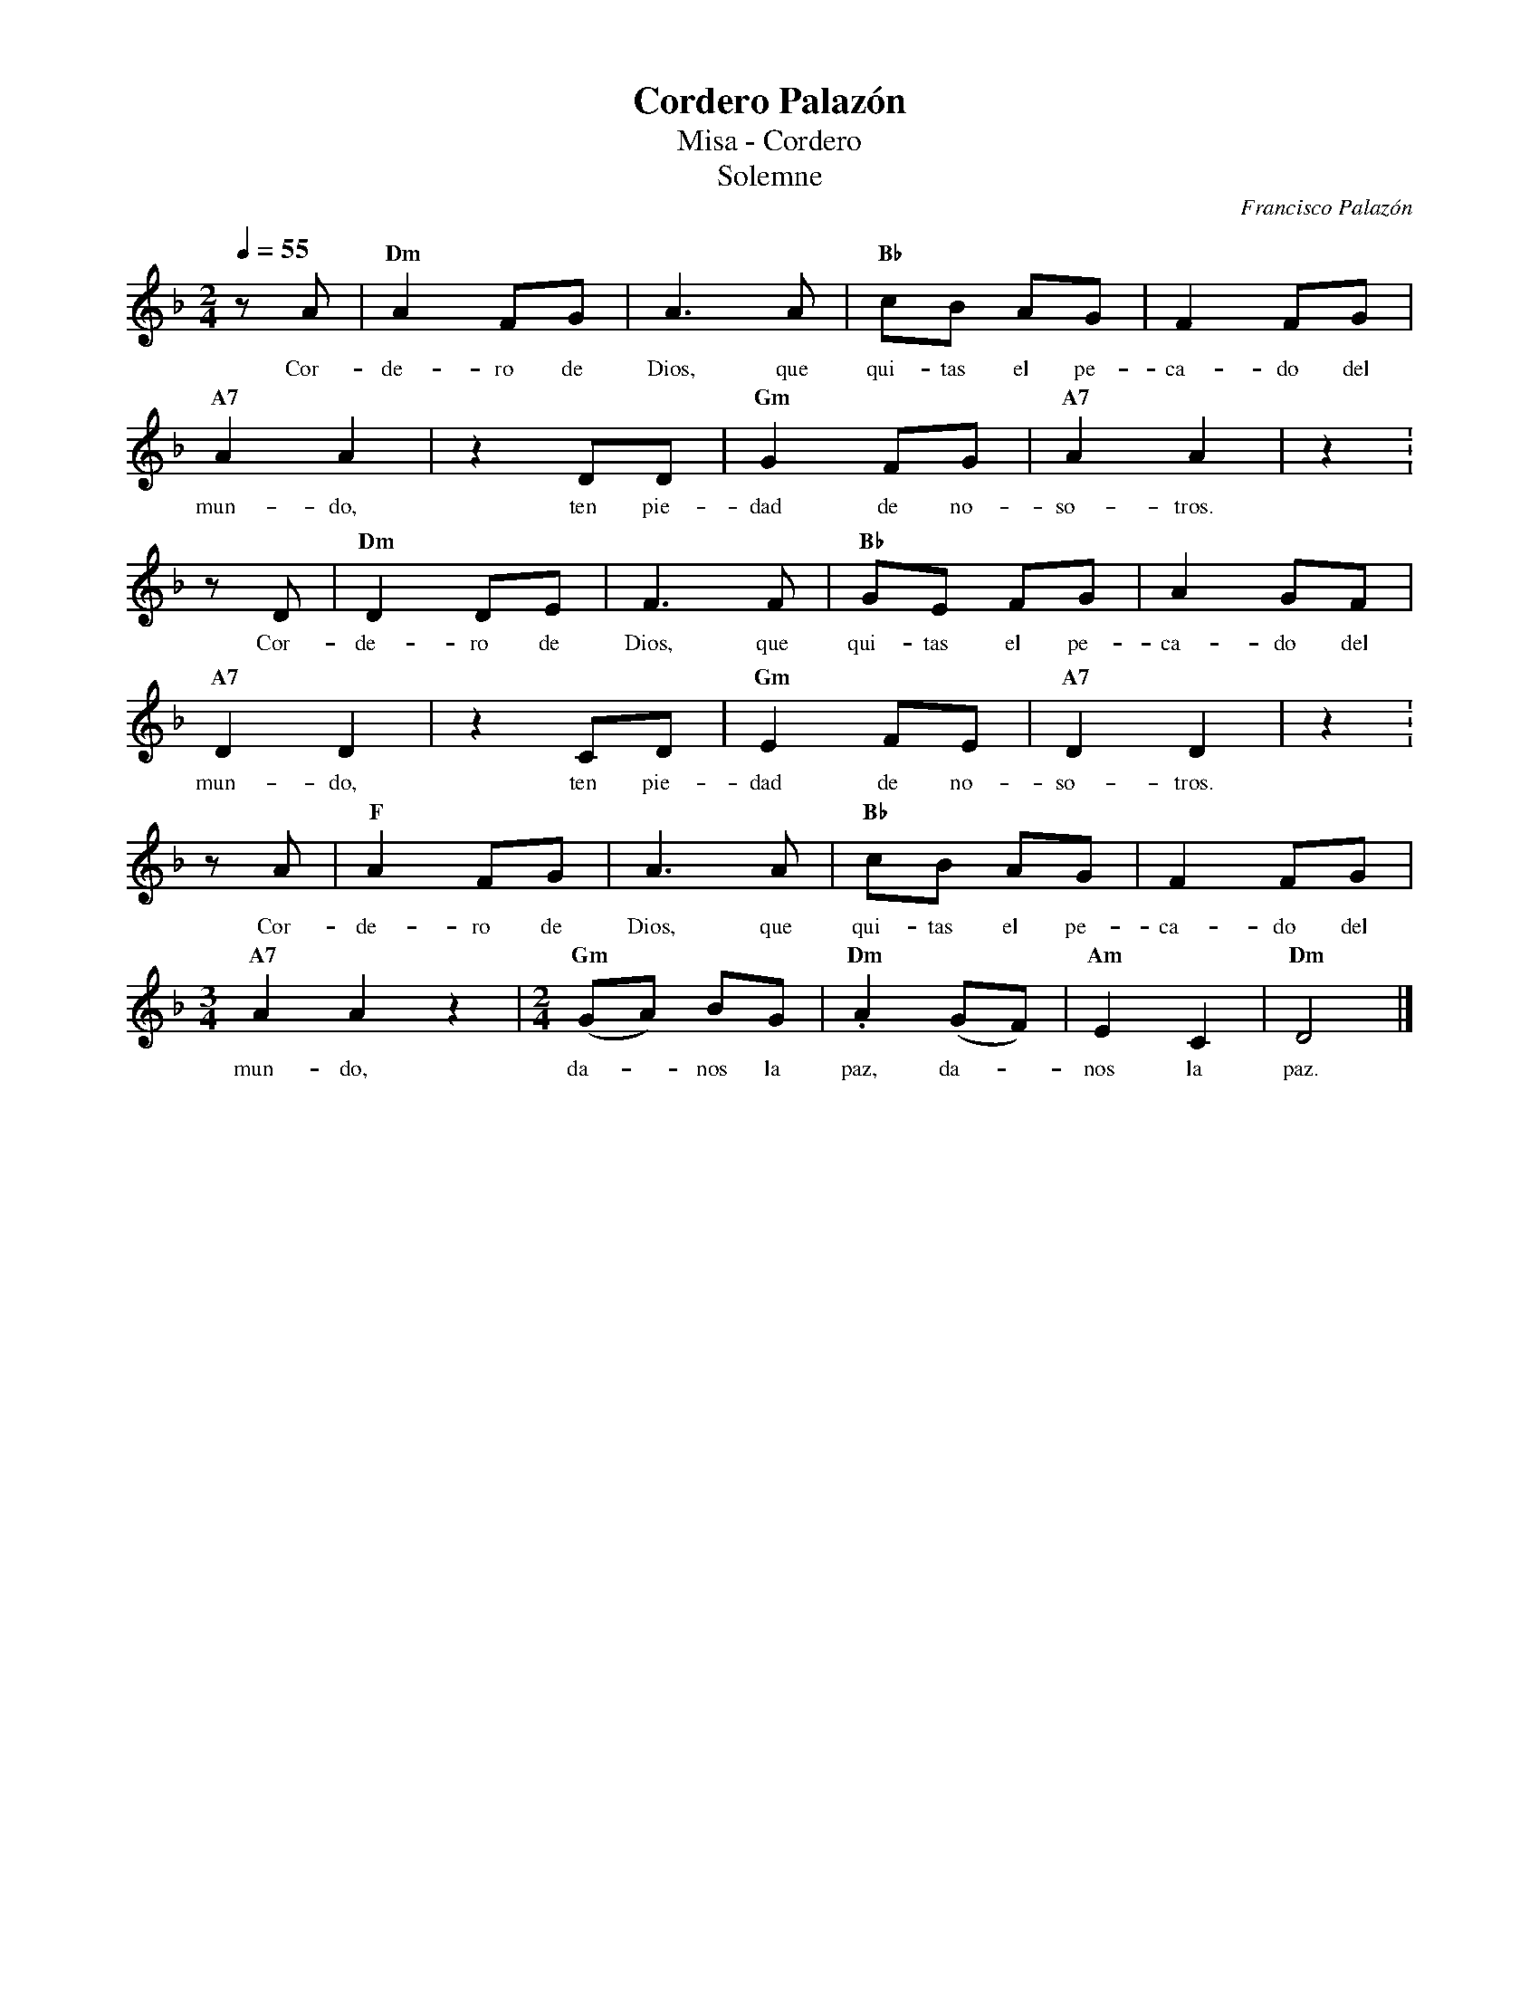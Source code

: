 %abc-2.2
%%MIDI program 74
%%topspace 0
%%composerspace 0
%%titlefont RomanBold 20
%%vocalfont Roman 12
%%wordsfont Roman 12
%%composerfont RomanItalic 12
%%gchordfont RomanBold 12
%leftmargin 0.8cm
%rightmargin 0.8cm

X:1
T:Cordero Palazón
T:Misa - Cordero
T:Solemne
C:Francisco Palazón
S:
M:2/4
L:1/8
Q:1/4=55
K:Dm
%
    zA | "Dm"A2 FG | A3 A | "Bb"cB AG | F2 FG |
w: Cor-de-ro de Dios, que qui-tas el pe-ca-do del
    "A7"A2 A2 | z2 DD | "Gm"G2 FG | "A7"A2 A2 | z2 :
w: mun-do, ten pie-dad de no-so-tros.
    zD | "Dm"D2 DE | F3 F | "Bb"GE FG | A2 GF |
w: Cor-de-ro de Dios, que qui-tas el pe-ca-do del
    "A7"D2 D2 | z2 CD | "Gm"E2 FE | "A7"D2 D2 | z2 :
w: mun-do, ten pie-dad de no-so-tros.
    zA | "F"A2 FG | A3 A | "Bb"cB AG | F2 FG |
w: Cor-de-ro de Dios, que qui-tas el pe-ca-do del
    [M:3/4] "A7"A2 A2 z2 | [M:2/4]"Gm"(GA) BG | "Dm".A2 (GF) | "Am"E2 C2 | "Dm"D4 |]
w: mun-do, da--nos la paz, da--nos la paz.